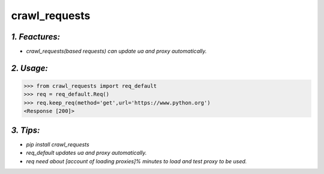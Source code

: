 **crawl_requests**
==================
*1. Feactures:*
---------------
- *crawl_requests(based requests) can update ua and proxy automatically.*

*2. Usage:*
-----------
>>> from crawl_requests import req_default
>>> req = req_default.Req()
>>> req.keep_req(method='get',url='https://www.python.org')
<Response [200]>

*3. Tips:*
----------
- *pip install crawl_requests*
- *req_default updates ua and proxy automatically.*
- *req need about [account of loading proxies]% minutes to load and test proxy to be used.*
